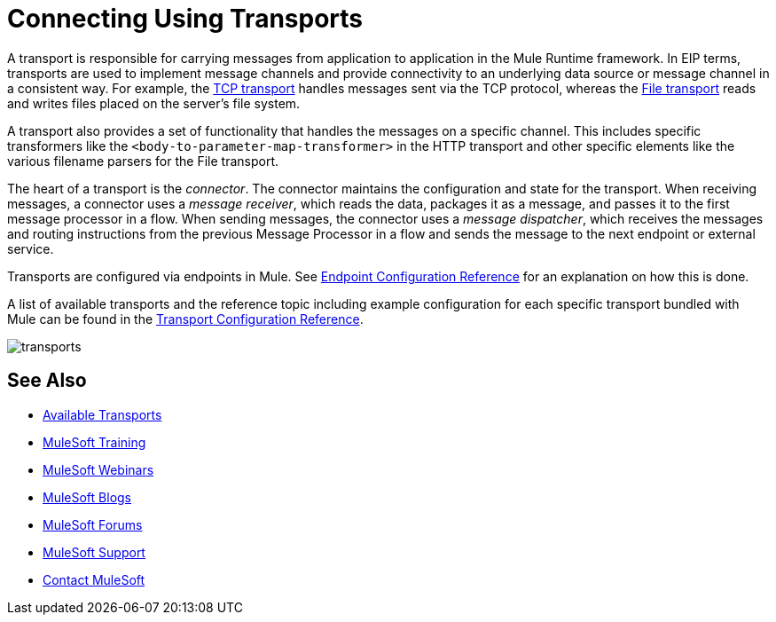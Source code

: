 = Connecting Using Transports
:keywords: anypoint, studio, on premises, on premise, connectors, transports

A transport is responsible for carrying messages from application to application in the Mule Runtime framework. In EIP terms, transports are used to implement message channels and provide connectivity to an underlying data source or message channel in a consistent way. For example, the link:/mule-user-guide/v/3.8/tcp-transport-reference[TCP transport] handles messages sent via the TCP protocol, whereas the link:/mule-user-guide/v/3.8/file-transport-reference[File transport] reads and writes files placed on the server's file system.

A transport also provides a set of functionality that handles the messages on a specific channel. This includes specific transformers like the `<body-to-parameter-map-transformer>` in the HTTP transport and other specific elements like the various filename parsers for the File transport.

The heart of a transport is the _connector_. The connector maintains the configuration and state for the transport. When receiving messages, a connector uses a _message receiver_, which reads the data, packages it as a message, and passes it to the first message processor in a flow. When sending messages, the connector uses a _message dispatcher_, which receives the messages and routing instructions from the previous Message Processor in a flow and sends the message to the next endpoint or external service.

Transports are configured via endpoints in Mule. See link:/mule-user-guide/v/3.8/endpoint-configuration-reference[Endpoint Configuration Reference] for an explanation on how this is done.

A list of available transports and the reference topic including example configuration for each specific transport bundled with Mule can be found in the link:/mule-user-guide/v/3.8/transports-reference[Transport Configuration Reference].

image:transports.png[transports]

== See Also

* link:/mule-user-guide/v/3.8/transports-reference[Available Transports]
* link:http://training.mulesoft.com[MuleSoft Training]
* link:https://www.mulesoft.com/webinars[MuleSoft Webinars]
* link:http://blogs.mulesoft.com[MuleSoft Blogs]
* link:http://forums.mulesoft.com[MuleSoft Forums]
* link:https://www.mulesoft.com/support-and-services/mule-esb-support-license-subscription[MuleSoft Support]
* mailto:support@mulesoft.com[Contact MuleSoft]
